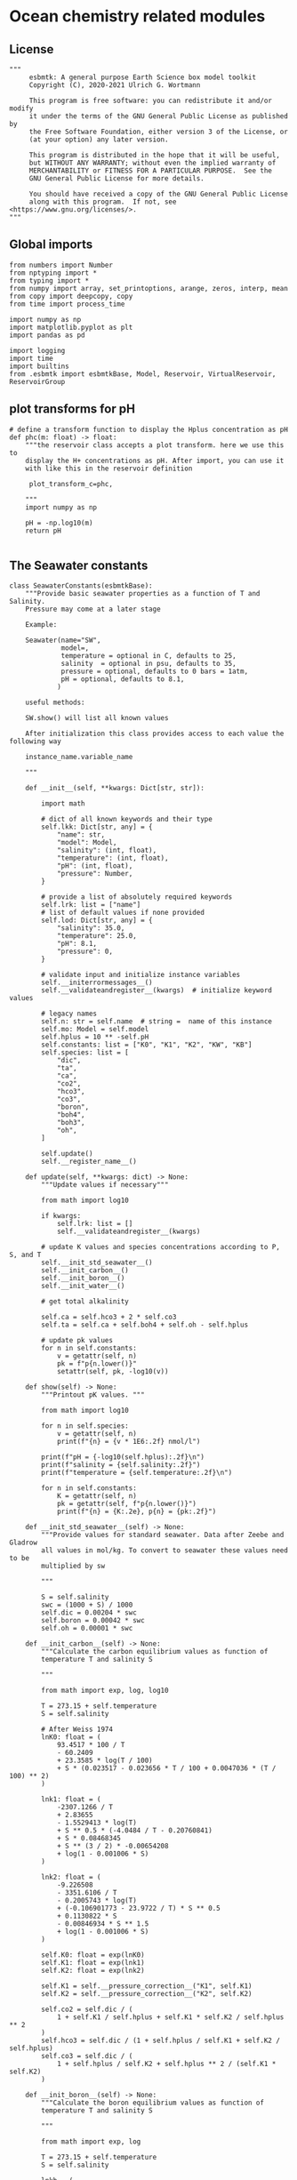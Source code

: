 
* Ocean chemistry related modules

** License
#+BEGIN_SRC ipython :tangle carbonate_chemistry.py
"""
     esbmtk: A general purpose Earth Science box model toolkit
     Copyright (C), 2020-2021 Ulrich G. Wortmann

     This program is free software: you can redistribute it and/or modify
     it under the terms of the GNU General Public License as published by
     the Free Software Foundation, either version 3 of the License, or
     (at your option) any later version.

     This program is distributed in the hope that it will be useful,
     but WITHOUT ANY WARRANTY; without even the implied warranty of
     MERCHANTABILITY or FITNESS FOR A PARTICULAR PURPOSE.  See the
     GNU General Public License for more details.

     You should have received a copy of the GNU General Public License
     along with this program.  If not, see <https://www.gnu.org/licenses/>.
"""
#+END_SRC



** Global imports 

#+BEGIN_SRC ipython :tangle carbonate_chemistry.py
from numbers import Number
from nptyping import *
from typing import *
from numpy import array, set_printoptions, arange, zeros, interp, mean
from copy import deepcopy, copy
from time import process_time

import numpy as np
import matplotlib.pyplot as plt
import pandas as pd

import logging
import time
import builtins
from .esbmtk import esbmtkBase, Model, Reservoir, VirtualReservoir, ReservoirGroup
#+END_SRC

** plot transforms for pH

#+BEGIN_SRC ipython  :tangle carbonate_chemistry.py
# define a transform function to display the Hplus concentration as pH
def phc(m: float) -> float:
    """the reservoir class accepts a plot transform. here we use this to
    display the H+ concentrations as pH. After import, you can use it
    with like this in the reservoir definition

     plot_transform_c=phc,

    """
    import numpy as np

    pH = -np.log10(m)
    return pH

#+END_SRC


** The Seawater constants
#+BEGIN_SRC ipython :tangle carbonate_chemistry.py
class SeawaterConstants(esbmtkBase):
    """Provide basic seawater properties as a function of T and Salinity.
    Pressure may come at a later stage

    Example:

    Seawater(name="SW",
             model=,
             temperature = optional in C, defaults to 25,
             salinity  = optional in psu, defaults to 35,
             pressure = optional, defaults to 0 bars = 1atm,
             pH = optional, defaults to 8.1,
            )

    useful methods:

    SW.show() will list all known values

    After initialization this class provides access to each value the following way

    instance_name.variable_name

    """

    def __init__(self, **kwargs: Dict[str, str]):

        import math

        # dict of all known keywords and their type
        self.lkk: Dict[str, any] = {
            "name": str,
            "model": Model,
            "salinity": (int, float),
            "temperature": (int, float),
            "pH": (int, float),
            "pressure": Number,
        }

        # provide a list of absolutely required keywords
        self.lrk: list = ["name"]
        # list of default values if none provided
        self.lod: Dict[str, any] = {
            "salinity": 35.0,
            "temperature": 25.0,
            "pH": 8.1,
            "pressure": 0,
        }

        # validate input and initialize instance variables
        self.__initerrormessages__()
        self.__validateandregister__(kwargs)  # initialize keyword values

        # legacy names
        self.n: str = self.name  # string =  name of this instance
        self.mo: Model = self.model
        self.hplus = 10 ** -self.pH
        self.constants: list = ["K0", "K1", "K2", "KW", "KB"]
        self.species: list = [
            "dic",
            "ta",
            "ca",
            "co2",
            "hco3",
            "co3",
            "boron",
            "boh4",
            "boh3",
            "oh",
        ]

        self.update()
        self.__register_name__()

    def update(self, **kwargs: dict) -> None:
        """Update values if necessary"""

        from math import log10

        if kwargs:
            self.lrk: list = []
            self.__validateandregister__(kwargs)

        # update K values and species concentrations according to P, S, and T
        self.__init_std_seawater__()
        self.__init_carbon__()
        self.__init_boron__()
        self.__init_water__()

        # get total alkalinity

        self.ca = self.hco3 + 2 * self.co3
        self.ta = self.ca + self.boh4 + self.oh - self.hplus

        # update pk values
        for n in self.constants:
            v = getattr(self, n)
            pk = f"p{n.lower()}"
            setattr(self, pk, -log10(v))

    def show(self) -> None:
        """Printout pK values. """

        from math import log10

        for n in self.species:
            v = getattr(self, n)
            print(f"{n} = {v * 1E6:.2f} nmol/l")

        print(f"pH = {-log10(self.hplus):.2f}\n")
        print(f"salinity = {self.salinity:.2f}")
        print(f"temperature = {self.temperature:.2f}\n")

        for n in self.constants:
            K = getattr(self, n)
            pk = getattr(self, f"p{n.lower()}")
            print(f"{n} = {K:.2e}, p{n} = {pk:.2f}")

    def __init_std_seawater__(self) -> None:
        """Provide values for standard seawater. Data after Zeebe and Gladrow
        all values in mol/kg. To convert to seawater these values need to be
        multiplied by sw

        """

        S = self.salinity
        swc = (1000 + S) / 1000
        self.dic = 0.00204 * swc
        self.boron = 0.00042 * swc
        self.oh = 0.00001 * swc

    def __init_carbon__(self) -> None:
        """Calculate the carbon equilibrium values as function of
        temperature T and salinity S

        """

        from math import exp, log, log10

        T = 273.15 + self.temperature
        S = self.salinity

        # After Weiss 1974
        lnK0: float = (
            93.4517 * 100 / T
            - 60.2409
            + 23.3585 * log(T / 100)
            + S * (0.023517 - 0.023656 * T / 100 + 0.0047036 * (T / 100) ** 2)
        )

        lnk1: float = (
            -2307.1266 / T
            + 2.83655
            - 1.5529413 * log(T)
            + S ** 0.5 * (-4.0484 / T - 0.20760841)
            + S * 0.08468345
            + S ** (3 / 2) * -0.00654208
            + log(1 - 0.001006 * S)
        )

        lnk2: float = (
            -9.226508
            - 3351.6106 / T
            - 0.2005743 * log(T)
            + (-0.106901773 - 23.9722 / T) * S ** 0.5
            + 0.1130822 * S
            - 0.00846934 * S ** 1.5
            + log(1 - 0.001006 * S)
        )

        self.K0: float = exp(lnK0)
        self.K1: float = exp(lnk1)
        self.K2: float = exp(lnk2)

        self.K1 = self.__pressure_correction__("K1", self.K1)
        self.K2 = self.__pressure_correction__("K2", self.K2)

        self.co2 = self.dic / (
            1 + self.K1 / self.hplus + self.K1 * self.K2 / self.hplus ** 2
        )
        self.hco3 = self.dic / (1 + self.hplus / self.K1 + self.K2 / self.hplus)
        self.co3 = self.dic / (
            1 + self.hplus / self.K2 + self.hplus ** 2 / (self.K1 * self.K2)
        )

    def __init_boron__(self) -> None:
        """Calculate the boron equilibrium values as function of
        temperature T and salinity S

        """

        from math import exp, log

        T = 273.15 + self.temperature
        S = self.salinity

        lnkb = (
            (
                -8966.9
                - 2890.53 * S ** 0.5
                - 77.942 * S
                + 1.728 * S ** 1.5
                - 0.0996 * S ** 2
            )
            / T
            + 148.0248
            + 137.1942 * S ** 0.5
            + 1.62142 * S
            - (24.4344 + 25.085 * S ** 0.5 + 0.2474 * S) * log(T)
            + 0.053105 * S ** 0.5 * T
        )

        self.KB = exp(lnkb)
        self.KB = self.__pressure_correction__("KB", self.KB)

        self.boh4 = self.boron * self.KB / (self.hplus + self.KB)
        self.boh3 = self.boron - self.boh4

    def __init_water__(self) -> None:
        """Calculate the water equilibrium values as function of
        temperature T and salinity S

        """

        from math import exp, log

        T = 273.15 + self.temperature
        S = self.salinity

        lnKW = (
            148.96502
            - 13847.27 / T
            - 23.6521 * log(T)
            + (118.67 / T - 5.977 + 1.0495 * log(T)) * S ** 0.5
            - 0.01615 * S
        )
        self.KW = exp(lnKW)
        self.KW = self.__pressure_correction__("KW", self.KW)
        self.oh = self.KW / self.hplus

    def __pressure_correction__(self, n: str, K: float) -> float:
        """Correct K-values for pressure. After Zeebe and Wolf Gladrow 2001

        name = name of K-value, i.e. "K1"
        K = uncorrected value
        T = temperature in Deg C
        P = pressure in atm
        """

        from math import exp, log

        R: float = 83.131
        Tc: float = self.temperature
        T: float = 273.15 + Tc
        P: float = self.pressure
        RT: float = R * T

        A: dict = {}
        A["K1"]: list = [25.50, 0.1271, 0.0, 3.08, 0.0877]
        A["K2"]: list = [15.82, -0.0219, 0.0, -1.13, -0.1475]
        A["KB"]: list = [29.48, 0.1622, -2.6080, 2.84, 0.0]
        A["KW"]: list = [25.60, 0.2324, -3.6246, 5.13, 0.0794]
        A["KS"]: list = [18.03, 0.0466, 0.3160, 4.53, 0.0900]
        A["KF"]: list = [9.780, -0.0090, -0.942, 3.91, 0.054]
        A["Kca"]: list = [48.76, 0.5304, 0.0, 11.76, 0.3692]
        A["Kar"]: list = [46.00, 0.5304, 0.0, 11.76, 0.3692]

        a: list = A[n]

        DV: float = -a[0] + (a[1] * Tc) + (a[2] / 1000 * Tc ** 2)
        DK: float = -a[3] / 1000 + (a[4] / 1000 * Tc) + (0 * Tc ** 2)

        # print(f"DV = {DV}")
        # print(f"DK = {DK}")
        # print(f"log k= {log(K)}")

        lnkp: float = -(DV / RT) * P + (0.5 * DK / RT) * P ** 2 + log(K)
        # print(lnkp)

        return exp(lnkp)
#+End_SRC


** Total alkalinity and pH


#+BEGIN_SRC ipython :tangle carbonate_chemistry.py
def calc_H(
    i: int,
    a1: Union[Reservoir, VirtualReservoir],  # carbonate alkalinity
    a2: Union[Reservoir, VirtualReservoir],  # dic
    a3: SeawaterConstants,
    a4=0,
    a5=0,
    a6=0,
    volume=0,
) -> tuple:

    """

    This function will calculate the H+ concentration at t=i
    time step. Returns a tuple in the form of [m, l, h] which pertains to
    the mass, and respective isotopes of the element. l and h will
    default to 1. Calculations are based off equations from Follows et al., 2006.
    doi:10.1016/j.ocemod.2005.05.004

    a1 = carbonate alkalinity reservoir object
    a2 = dic reservoir object
    a3 = SeawaterConstants object

    i = index of current timestep
    a1 to a6 = optional fcn parameters. These must be present
    even if your function will not use it. These will default to 0.

    Limitations: Assumes concentrations are in mol/L


    This function can then be used in conjunction with a VirtualReservoir, e.g.,

    VirtualReservoir(
         name="V_H",
         species=Hplus,
         concentration=f"{SW.hplus*1000} mmol/l",
         volume=volume,
         plot_transform_c=phc,
         legend_left="pH",
         function=calc_H,
         a1=V_CA,
         a2=DIC,
         a3=SW,
    )

    Author: M. Niazi & T. Tsan, 2021

    """

    ca: float = a1.c[i - 1]  # mol/L
    dic: float = a2.c[i - 1]  # mol/L
    sw: SeawaterConstants = a3  #

   # print(f"calc_H volume={volume}")
   # print(f"i = {i} CA={ca*1000:.2f}, DIC={dic*1000:.2f}\n")

    k1: float = sw.K1
    k2: float = sw.K2

    gamm: float = dic / ca
    dummy: float = (1 - gamm) * (1 - gamm) * k1 * k1 - 4 * k1 * k2 * (1 - (2 * gamm))
    m: float = (0.5 * ((gamm - 1) * k1 + (dummy ** 0.5))) * volume
    l: float = 1.0
    h: float = 1.0

    return [m, l, h]


def calc_CA(
    i: int,
    a1: Union[Reservoir, VirtualReservoir],  # Total Alkalinity
    a2: Union[Reservoir, VirtualReservoir],  # Hplus
    a3: SeawaterConstants,
    a4=0,
    a5=0,
    a6=0,
    volume=0,
) -> tuple:

    """
    This function will calculate the carbonate alkalinity concentration
    at the ith time step. Returns a tuple in the form of [m, l, h]
    which pertains to the mass, and respective isotopes. For carbonate
    alkalinity, m will equal to the amount of carbonate alkalinity in
    mol/L and l and h will default to 1.  Calculations are based off
    equations from Follows et al., 2006.
    doi:10.1016/j.ocemod.2005.05.004


    a1 = total alkalinity reservoir object
    a2 = H+ reservoir reservoir object
    a3 = SeawaterConstants object

    i = index of current timestep
    a1 to a6 = optional fcn parameters. These must be present
    even if your function will not use it

    Limitations: Assumes concentrations are in mol/L

    This function can then be used in conjunction with a VirtualReservoir, e.g.,

    VirtualReservoir(
         name="V_H",
         species=Hplus,
         concentration=f"{SW.hplus*1000} mmol/l",
         volume=volume,
         plot_transform_c=phc,
         legend_left="pH",
         function=calc_H,
         a1=TA,
         a2=H+,
         a3=SW,
    )

    Author: M. Niazi & T. Tsan, 2021

    """

    ta: float = a1.c[i - 1]  # mol/L
    hplus: float = a2.c[i - 1]  # mol/L
    sw: SeawaterConstants = a3

    from .esbmtk import phc

    #print(f"calc_CA, volume={volume}")
    #print(f"i = {i} TA={ta*1000:.2f}, H={phc(hplus):.2f}\n")

    oh: float = sw.KW / hplus
    boh4: float = sw.boron * sw.KB / (hplus + sw.KB)

    fg: float = hplus - oh - boh4  # mol/L

    m: float = (ta + fg) * volume
    l: float = 1
    h: float = 1

    return [m, l, h]
#+END_SRC

** pCO2
#+BEGIN_SRC ipython :tangle carbonate_chemistry.py
def calc_pCO2(
    dic: Union[Reservoir, VirtualReservoir],
    hplus: Union[Reservoir, VirtualReservoir],
    SW: SeawaterConstants,
) -> Union[NDArray, Float]:

    """
    Calculate the concentration of pCO2 as a function of DIC,
    H+, K1 and k2 and returns a numpy array containing
    the pCO2 in uatm at each timestep. Calculations are based off
    equations from Follows, 2006. doi:10.1016/j.ocemod.2005.05.004

    dic: Reservoir  = DIC concentrations in mol/liter
    hplus: Reservoir = H+ concentrations in mol/liter
    SW: Seawater = Seawater object for the model

    it is typically used with a DataField object, e.g.

    pco2 = calc_pCO2(dic,h,SW)

     DataField(name = "SurfaceWaterpCO2",
                       associated_with = reservoir_handle,
                       y1_data = pco2,
                       y1_label = r"pCO_{2}",
                       y1_legend = r"pCO_{2}",
                       )

    Author: T. Tsan

    """

    dic_c: [NDArray, Float] = dic.c
    hplus_c: [NDArray, Float] = hplus.c

    k1: float = SW.K1
    k2: float = SW.K2

    co2: [NDArray, Float] = dic_c / (1 + (k1 / hplus_c) + (k1 * k2 / (hplus_c ** 2)))

    pco2: [NDArray, Float] = co2 / SW.K0 * 1e6

    return pco2


def calc_pCO2b(
    dic: Union[float, NDArray],
    hplus: Union[float, NDArray],
    SW: SeawaterConstants,
) -> Union[NDArray, Float]:

    """
    Same as calc_pCO2, but accepts values/arrays rather than Reservoirs.

    Calculate the concentration of pCO2 as a function of DIC,
    H+, K1 and k2 and returns a numpy array containing
    the pCO2 in uatm at each timestep. Calculations are based off
    equations from Follows, 2006. doi:10.1016/j.ocemod.2005.05.004

    dic:  = DIC concentrations in mol/liter
    hplus: = H+ concentrations in mol/liter
    SW: Seawater = Seawater object for the model

    it is typically used with a DataField object, e.g.

    pco2 = calc_pCO2b(dic,h,SW)

     DataField(name = "SurfaceWaterpCO2",
                       associated_with = reservoir_handle,
                       y1_data = pco2b,
                       y1_label = r"pCO_{2}",
                       y1_legend = r"pCO_{2}",
                       )

    """

    dic_c: [NDArray, Float] = dic

    hplus_c: [NDArray, Float] = hplus

    k1: float = SW.K1
    k2: float = SW.K2

    co2: [NDArray, Float] = dic_c / (1 + (k1 / hplus_c) + (k1 * k2 / (hplus_c ** 2)))

    pco2: [NDArray, Float] = co2 / SW.K0 * 1e6

    return pco2
#+END_SRC

** Simplify the setup of the carbonate system

#+BEGIN_SRC ipython  :tangle carbonate_chemistry.py
def carbonate_system(
    ca_con: float,
    hplus_con: float,
    volume: float,
    swc: SeawaterConstants,
    rg: ReservoirGroup = "None",
) -> tuple:

    """Setup the virtual reservoirs for carbonate alkalinity and H+

    ca_con: initial carbonate concentration. Must be a quantity
    hplus_con: initial H+ concentration. Must be a quantity
    volume: volume : Must be a quantity
    swc : a seawater constants object
    rg: optional, must be a reservoir group. If present, the below reservoirs
        will be registered with this group.

    Returns the reservoir handles to VCA and VH
    """

    from esbmtk import VirtualReservoir, phc, calc_CA, calc_H

    v1 = VirtualReservoir(
        name="VCA",
        species=CA,
        concentration=ca_con,
        volume=volume,
        plot="no",
        function=calc_CA,
        register=rg,
    )

    v2 = VirtualReservoir(
        name="VH",
        species=Hplus,
        concentration=hplus_con,
        volume=volume,
        plot_transform_c=phc,
        legend_left="pH",
        plot="yes",
        function=calc_H,
        a1=getattr(rg, "VCA"),
        a2=getattr(rg, "DIC"),
        a3=swc,
        register=rg,
    )
    v1.update(
        a1=getattr(rg, "TA"),
        a2=getattr(rg, "VH"),
        a3=swc,
    )

    return v1, v2
#+END_SRC
